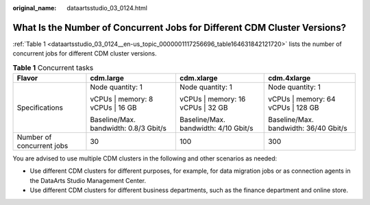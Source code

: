 :original_name: dataartsstudio_03_0124.html

.. _dataartsstudio_03_0124:

What Is the Number of Concurrent Jobs for Different CDM Cluster Versions?
=========================================================================

:ref:`Table 1 <dataartsstudio_03_0124__en-us_topic_0000001117256696_table164631842121720>` lists the number of concurrent jobs for different CDM cluster versions.

.. _dataartsstudio_03_0124__en-us_topic_0000001117256696_table164631842121720:

.. table:: **Table 1** Concurrent tasks

   +---------------------------+---------------------------------------+--------------------------------------+---------------------------------------+
   | Flavor                    | cdm.large                             | cdm.xlarge                           | cdm.4xlarge                           |
   +===========================+=======================================+======================================+=======================================+
   | Specifications            | Node quantity: 1                      | Node quantity: 1                     | Node quantity: 1                      |
   |                           |                                       |                                      |                                       |
   |                           | vCPUs \| memory: 8 vCPUs \| 16 GB     | vCPUs \| memory: 16 vCPUs \| 32 GB   | vCPUs \| memory: 64 vCPUs \| 128 GB   |
   |                           |                                       |                                      |                                       |
   |                           | Baseline/Max. bandwidth: 0.8/3 Gbit/s | Baseline/Max. bandwidth: 4/10 Gbit/s | Baseline/Max. bandwidth: 36/40 Gbit/s |
   +---------------------------+---------------------------------------+--------------------------------------+---------------------------------------+
   | Number of concurrent jobs | 30                                    | 100                                  | 300                                   |
   +---------------------------+---------------------------------------+--------------------------------------+---------------------------------------+

You are advised to use multiple CDM clusters in the following and other scenarios as needed:

-  Use different CDM clusters for different purposes, for example, for data migration jobs or as connection agents in the DataArts Studio Management Center.
-  Use different CDM clusters for different business departments, such as the finance department and online store.
